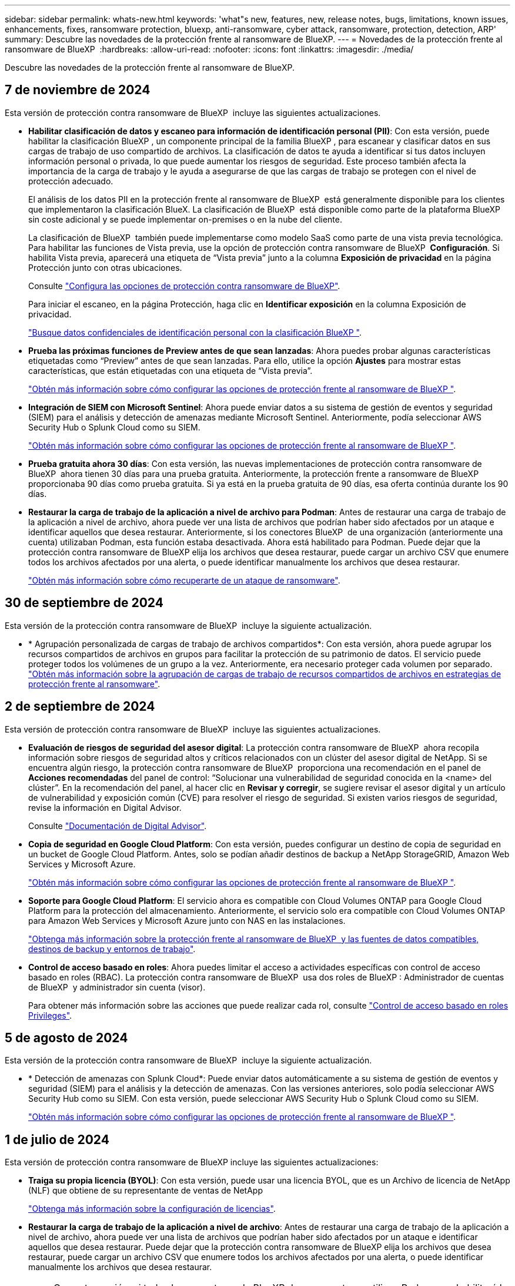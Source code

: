 ---
sidebar: sidebar 
permalink: whats-new.html 
keywords: 'what"s new, features, new, release notes, bugs, limitations, known issues, enhancements, fixes, ransomware protection, bluexp, anti-ransomware, cyber attack, ransomware, protection, detection, ARP' 
summary: Descubre las novedades de la protección frente al ransomware de BlueXP. 
---
= Novedades de la protección frente al ransomware de BlueXP 
:hardbreaks:
:allow-uri-read: 
:nofooter: 
:icons: font
:linkattrs: 
:imagesdir: ./media/


[role="lead"]
Descubre las novedades de la protección frente al ransomware de BlueXP.



== 7 de noviembre de 2024

Esta versión de protección contra ransomware de BlueXP  incluye las siguientes actualizaciones.

* *Habilitar clasificación de datos y escaneo para información de identificación personal (PII)*: Con esta versión, puede habilitar la clasificación BlueXP , un componente principal de la familia BlueXP , para escanear y clasificar datos en sus cargas de trabajo de uso compartido de archivos. La clasificación de datos te ayuda a identificar si tus datos incluyen información personal o privada, lo que puede aumentar los riesgos de seguridad. Este proceso también afecta la importancia de la carga de trabajo y le ayuda a asegurarse de que las cargas de trabajo se protegen con el nivel de protección adecuado.
+
El análisis de los datos PII en la protección frente al ransomware de BlueXP  está generalmente disponible para los clientes que implementaron la clasificación BlueX. La clasificación de BlueXP  está disponible como parte de la plataforma BlueXP  sin coste adicional y se puede implementar on-premises o en la nube del cliente.

+
La clasificación de BlueXP  también puede implementarse como modelo SaaS como parte de una vista previa tecnológica. Para habilitar las funciones de Vista previa, use la opción de protección contra ransomware de BlueXP  *Configuración*. Si habilita Vista previa, aparecerá una etiqueta de “Vista previa” junto a la columna *Exposición de privacidad* en la página Protección junto con otras ubicaciones.

+
Consulte https://docs.netapp.com/us-en/bluexp-ransomware-protection/rp-use-settings.html["Configura las opciones de protección contra ransomware de BlueXP"].

+
Para iniciar el escaneo, en la página Protección, haga clic en *Identificar exposición* en la columna Exposición de privacidad.

+
https://docs.netapp.com/us-en/bluexp-ransomware-protection/rp-use-protect-classify.html["Busque datos confidenciales de identificación personal con la clasificación BlueXP "].

* *Prueba las próximas funciones de Preview antes de que sean lanzadas*: Ahora puedes probar algunas características etiquetadas como “Preview” antes de que sean lanzadas. Para ello, utilice la opción *Ajustes* para mostrar estas características, que están etiquetadas con una etiqueta de “Vista previa”.
+
https://docs.netapp.com/us-en/bluexp-ransomware-protection/rp-use-settings.html["Obtén más información sobre cómo configurar las opciones de protección frente al ransomware de BlueXP "].

* *Integración de SIEM con Microsoft Sentinel*: Ahora puede enviar datos a su sistema de gestión de eventos y seguridad (SIEM) para el análisis y detección de amenazas mediante Microsoft Sentinel. Anteriormente, podía seleccionar AWS Security Hub o Splunk Cloud como su SIEM.
+
https://docs.netapp.com/us-en/bluexp-ransomware-protection/rp-use-settings.html["Obtén más información sobre cómo configurar las opciones de protección frente al ransomware de BlueXP "].



* *Prueba gratuita ahora 30 días*: Con esta versión, las nuevas implementaciones de protección contra ransomware de BlueXP  ahora tienen 30 días para una prueba gratuita. Anteriormente, la protección frente a ransomware de BlueXP  proporcionaba 90 días como prueba gratuita. Si ya está en la prueba gratuita de 90 días, esa oferta continúa durante los 90 días.
* *Restaurar la carga de trabajo de la aplicación a nivel de archivo para Podman*: Antes de restaurar una carga de trabajo de la aplicación a nivel de archivo, ahora puede ver una lista de archivos que podrían haber sido afectados por un ataque e identificar aquellos que desea restaurar. Anteriormente, si los conectores BlueXP  de una organización (anteriormente una cuenta) utilizaban Podman, esta función estaba desactivada. Ahora está habilitado para Podman. Puede dejar que la protección contra ransomware de BlueXP elija los archivos que desea restaurar, puede cargar un archivo CSV que enumere todos los archivos afectados por una alerta, o puede identificar manualmente los archivos que desea restaurar.
+
https://docs.netapp.com/us-en/bluexp-ransomware-protection/rp-use-recover.html["Obtén más información sobre cómo recuperarte de un ataque de ransomware"].





== 30 de septiembre de 2024

Esta versión de la protección contra ransomware de BlueXP  incluye la siguiente actualización.

* * Agrupación personalizada de cargas de trabajo de archivos compartidos*: Con esta versión, ahora puede agrupar los recursos compartidos de archivos en grupos para facilitar la protección de su patrimonio de datos. El servicio puede proteger todos los volúmenes de un grupo a la vez. Anteriormente, era necesario proteger cada volumen por separado. https://docs.netapp.com/us-en/bluexp-ransomware-protection/rp-use-protect.html["Obtén más información sobre la agrupación de cargas de trabajo de recursos compartidos de archivos en estrategias de protección frente al ransomware"].




== 2 de septiembre de 2024

Esta versión de protección contra ransomware de BlueXP  incluye las siguientes actualizaciones.

* *Evaluación de riesgos de seguridad del asesor digital*: La protección contra ransomware de BlueXP  ahora recopila información sobre riesgos de seguridad altos y críticos relacionados con un clúster del asesor digital de NetApp. Si se encuentra algún riesgo, la protección contra ransomware de BlueXP  proporciona una recomendación en el panel de *Acciones recomendadas* del panel de control: “Solucionar una vulnerabilidad de seguridad conocida en la <name> del clúster”. En la recomendación del panel, al hacer clic en *Revisar y corregir*, se sugiere revisar el asesor digital y un artículo de vulnerabilidad y exposición común (CVE) para resolver el riesgo de seguridad. Si existen varios riesgos de seguridad, revise la información en Digital Advisor.
+
Consulte https://docs.netapp.com/us-en/active-iq/index.html["Documentación de Digital Advisor"^].

* *Copia de seguridad en Google Cloud Platform*: Con esta versión, puedes configurar un destino de copia de seguridad en un bucket de Google Cloud Platform. Antes, solo se podían añadir destinos de backup a NetApp StorageGRID, Amazon Web Services y Microsoft Azure.
+
https://docs.netapp.com/us-en/bluexp-ransomware-protection/rp-use-settings.html["Obtén más información sobre cómo configurar las opciones de protección frente al ransomware de BlueXP "].

* *Soporte para Google Cloud Platform*: El servicio ahora es compatible con Cloud Volumes ONTAP para Google Cloud Platform para la protección del almacenamiento. Anteriormente, el servicio solo era compatible con Cloud Volumes ONTAP para Amazon Web Services y Microsoft Azure junto con NAS en las instalaciones.
+
https://docs.netapp.com/us-en/bluexp-ransomware-protection/concept-ransomware-protection.html["Obtenga más información sobre la protección frente al ransomware de BlueXP  y las fuentes de datos compatibles, destinos de backup y entornos de trabajo"].

* *Control de acceso basado en roles*: Ahora puedes limitar el acceso a actividades específicas con control de acceso basado en roles (RBAC). La protección contra ransomware de BlueXP  usa dos roles de BlueXP : Administrador de cuentas de BlueXP  y administrador sin cuenta (visor).
+
Para obtener más información sobre las acciones que puede realizar cada rol, consulte https://docs.netapp.com/us-en/bluexp-ransomware-protection/rp-reference-roles.html["Control de acceso basado en roles Privileges"].





== 5 de agosto de 2024

Esta versión de la protección contra ransomware de BlueXP  incluye la siguiente actualización.

* * Detección de amenazas con Splunk Cloud*: Puede enviar datos automáticamente a su sistema de gestión de eventos y seguridad (SIEM) para el análisis y la detección de amenazas. Con las versiones anteriores, solo podía seleccionar AWS Security Hub como su SIEM. Con esta versión, puede seleccionar AWS Security Hub o Splunk Cloud como su SIEM.
+
https://docs.netapp.com/us-en/bluexp-ransomware-protection/rp-use-settings.html["Obtén más información sobre cómo configurar las opciones de protección frente al ransomware de BlueXP "].





== 1 de julio de 2024

Esta versión de protección contra ransomware de BlueXP incluye las siguientes actualizaciones:

* *Traiga su propia licencia (BYOL)*: Con esta versión, puede usar una licencia BYOL, que es un Archivo de licencia de NetApp (NLF) que obtiene de su representante de ventas de NetApp
+
https://docs.netapp.com/us-en/bluexp-ransomware-protection/rp-start-licenses.html["Obtenga más información sobre la configuración de licencias"].

* *Restaurar la carga de trabajo de la aplicación a nivel de archivo*: Antes de restaurar una carga de trabajo de la aplicación a nivel de archivo, ahora puede ver una lista de archivos que podrían haber sido afectados por un ataque e identificar aquellos que desea restaurar. Puede dejar que la protección contra ransomware de BlueXP elija los archivos que desea restaurar, puede cargar un archivo CSV que enumere todos los archivos afectados por una alerta, o puede identificar manualmente los archivos que desea restaurar.
+

NOTE: Con esta versión, si todos los conectores de BlueXP de una cuenta no utilizan Podman, se habilitará la función de restauración de archivos únicos. De lo contrario, está desactivado para esa cuenta.

+
https://docs.netapp.com/us-en/bluexp-ransomware-protection/rp-use-recover.html["Obtén más información sobre cómo recuperarte de un ataque de ransomware"].

* *Descargue una lista de archivos afectados* antes de restaurar una carga de trabajo de aplicación a nivel de archivo. Ahora puede acceder a la página Alertas para descargar una lista de archivos afectados en un archivo CSV y, a continuación, utilizar la página Recuperación para cargar el archivo CSV.
+
https://docs.netapp.com/us-en/bluexp-ransomware-protection/rp-use-recover.html["Obtenga más información sobre la descarga de archivos afectados antes de restaurar una aplicación"].

* *Eliminar plan de protección*: Con esta versión, ahora puede eliminar una estrategia de protección contra ransomware.
+
https://docs.netapp.com/us-en/bluexp-ransomware-protection/rp-use-protect.html["Obtén más información sobre la protección de cargas de trabajo y la gestión de estrategias de protección frente al ransomware"].





== 10 de junio de 2024

Esta versión de protección contra ransomware de BlueXP incluye las siguientes actualizaciones:

* *Bloqueo de copia de Snapshot en el almacenamiento primario*: Permite bloquear las copias de Snapshot en el almacenamiento primario para que no se puedan modificar o eliminar durante un cierto período de tiempo, incluso si un ataque de ransomware se dirige al destino de almacenamiento de copia de seguridad.
+
https://docs.netapp.com/us-en/bluexp-ransomware-protection/rp-use-protect.html["Obtén más información sobre la protección de cargas de trabajo y cómo habilitar el backup bloqueando una estrategia de protección frente al ransomware"].

* *Esta versión es compatible con Cloud Volumes ONTAP para Microsoft Azure* como un entorno de trabajo, además de Cloud Volumes ONTAP para AWS y NAS de ONTAP en las instalaciones.
+
https://docs.netapp.com/us-en/bluexp-cloud-volumes-ontap/task-getting-started-azure.html["Inicio rápido para Cloud Volumes ONTAP en Azure"^]

+
https://docs.netapp.com/us-en/bluexp-ransomware-protection/concept-ransomware-protection.html["Obtén más información sobre la protección frente al ransomware de BlueXP"].

* *Microsoft Azure añadido como destino de copia de seguridad*. Ahora puede añadir Microsoft Azure como destino de backup, junto con AWS y NetApp StorageGRID.
+
https://docs.netapp.com/us-en/bluexp-ransomware-protection/rp-use-settings.html["Obtenga más información sobre cómo configurar las opciones de protección"].





== 14 de mayo de 2024

Esta versión es la versión de disponibilidad general de la protección de ransomware de BlueXP. Incluye las siguientes actualizaciones:

* *Actualizaciones de licencias*: Puedes registrarte para una prueba gratuita de 90 días. Pronto podrás comprar una suscripción de pago por uso con Amazon Web Services Marketplace o con tu propia licencia de NetApp.
+
https://docs.netapp.com/us-en/bluexp-ransomware-protection/rp-start-licenses.html["Obtenga más información sobre la configuración de licencias"].

* *Protocolo CIFS*: El servicio ahora es compatible con ONTAP y Cloud Volumes ONTAP en entornos de trabajo de AWS usando protocolos NFS y CIFS. La versión anterior solo admitía el protocolo NFS.
* *Detalles de la carga de trabajo*: Esta versión ahora proporciona más detalles en la información de la carga de trabajo de la Protección y otras páginas para mejorar la evaluación de la protección de la carga de trabajo. Desde los detalles de la carga de trabajo, es posible revisar la política actualmente asignada y revisar los destinos de backup configurados.
+
https://docs.netapp.com/us-en/bluexp-ransomware-protection/rp-use-protect.html["Obtenga más información sobre la visualización de detalles de las cargas de trabajo en las páginas Protection"].

* * Protección y recuperación coherentes con las aplicaciones y con las máquinas virtuales*: Ahora puede realizar una protección coherente con las aplicaciones con el software NetApp SnapCenter y una protección coherente con las máquinas virtuales con el complemento SnapCenter para VMware vSphere, logrando un estado inactivo y consistente para evitar una posible pérdida de datos más adelante si se necesita recuperación. Si se requiere la recuperación, puede restaurar la aplicación o la máquina virtual de nuevo a cualquiera de los estados disponibles anteriormente.
+
https://docs.netapp.com/us-en/bluexp-ransomware-protection/rp-use-protect.html["Obtenga más información sobre la protección de cargas de trabajo"].

* * Estrategias de protección contra ransomware*: Si las políticas Snapshot o Backup no existen en la carga de trabajo, puede crear una estrategia de protección contra ransomware, que puede incluir las siguientes políticas que cree en este servicio:
+
** Política de Snapshot
** Política de backup
** Política de detección
+
https://docs.netapp.com/us-en/bluexp-ransomware-protection/rp-use-protect.html["Obtenga más información sobre la protección de cargas de trabajo"].



* *Habilitar detección de amenazas* ahora está disponible usando un sistema de administración de eventos y seguridad de terceros (SIEM). El panel de control muestra ahora una nueva recomendación para habilitar la detección de amenazas, que se puede configurar en la página Configuración.
+
https://docs.netapp.com/us-en/bluexp-ransomware-protection/rp-use-settings.html["Obtenga más información sobre la configuración de opciones de configuración"].

* * Descartar alertas de falsos positivos*: Desde la pestaña Alertas, ahora puede descartar falsos positivos o decidir recuperar sus datos de inmediato.
+
https://docs.netapp.com/us-en/bluexp-ransomware-protection/rp-use-alert.html["Obtén más información sobre cómo responder a una alerta de ransomware"].

* *Los nuevos estados de detección* aparecen en la página Protección que muestra el estado de la detección de ransomware aplicada a la carga de trabajo.
+
https://docs.netapp.com/us-en/bluexp-ransomware-protection/rp-use-protect.html["Obtenga más información sobre la protección de cargas de trabajo y la visualización de estados de protección"].

* *Descargar archivos CSV* desde las páginas de Protección, Alertas y Recuperación.
+
https://docs.netapp.com/us-en/bluexp-ransomware-protection/rp-use-reports.html["Obtenga más información sobre la descarga de archivos CSV desde el panel de control y otras páginas"].

* *Ver documentación* el enlace ahora está incluido en la interfaz de usuario. Puede acceder a esta documentación desde el tablero vertical *Acciones* image:button-actions-vertical.png["Acciones verticales"] opción. Selecciona *Novedades* para ver los detalles en las notas de la versión o *Documentación* para ver la página principal de la documentación de protección contra ransomware de BlueXP.
* *Copia de seguridad y recuperación de BlueXP*: El servicio de copia de seguridad y recuperación de BlueXP ya no necesita estar habilitado en el entorno de trabajo. Consulte link:rp-start-prerequisites.html["requisitos previos"]. El servicio de protección frente a ransomware de BlueXP ayuda a configurar un destino de backup mediante la opción Configuración. Consulte link:rp-use-settings.html["Configurar ajustes"].
* *Opción de configuración*: Ahora puedes configurar destinos de copia de seguridad en Configuración de protección contra ransomware de BlueXP.
+
https://docs.netapp.com/us-en/bluexp-ransomware-protection/rp-use-settings.html["Obtenga más información sobre la configuración de opciones de configuración"].





== 5 de marzo de 2024

Esta versión previa de la protección contra ransomware de BlueXP incluye las siguientes actualizaciones:

* *Gestión de políticas de protección*: Además de usar políticas predefinidas, ahora puedes crear políticas. https://docs.netapp.com/us-en/bluexp-ransomware-protection/rp-use-protect.html["Obtenga más información sobre la gestión de políticas"].
* *Inmutabilidad en almacenamiento secundario (DataLock)*: Ahora puede hacer que la copia de seguridad sea inmutable en el almacenamiento secundario usando la tecnología NetApp DataLock en el almacén de objetos. https://docs.netapp.com/us-en/bluexp-ransomware-protection/rp-use-protect.html["Obtén más información sobre la creación de políticas de protección"].
* *Copia de seguridad automática en NetApp StorageGRID*: Además de usar AWS, ahora puede elegir StorageGRID como destino de copia de seguridad. https://docs.netapp.com/us-en/bluexp-ransomware-protection/rp-use-settings.html["Obtenga más información sobre la configuración de destinos de backup"].
* *Características adicionales para investigar posibles ataques*: Ahora puedes ver más detalles forenses para investigar el posible ataque detectado. https://docs.netapp.com/us-en/bluexp-ransomware-protection/rp-use-alert.html["Más información sobre cómo responder a una alerta de ransomware detectada"].
* *Proceso de recuperación*. Se mejoró el proceso de recuperación. Ahora puede recuperar volumen por volumen o todos los volúmenes de una carga de trabajo. https://docs.netapp.com/us-en/bluexp-ransomware-protection/rp-use-recover.html["Descubre cómo recuperarse de un ataque de ransomware (después de que se hayan neutralizado los incidentes)"].


https://docs.netapp.com/us-en/bluexp-ransomware-protection/concept-ransomware-protection.html["Obtén más información sobre la protección frente al ransomware de BlueXP"].



== 6 de octubre de 2023

El servicio de protección frente al ransomware de BlueXP es una solución de SaaS que protege datos, detecta posibles ataques y recupera datos desde un ataque de ransomware.

Para la versión de vista previa, el servicio protege las cargas de trabajo basadas en aplicaciones de Oracle, MySQL, almacenes de datos de máquinas virtuales y recursos compartidos de archivos en almacenamiento NAS en las instalaciones, así como Cloud Volumes ONTAP en AWS (mediante el protocolo NFS) en organizaciones de BlueXP  de forma individual y realiza backups de datos en el almacenamiento en cloud de Amazon Web Services.

El servicio de protección frente a ransomware de BlueXP ofrece un uso completo de diversas tecnologías de NetApp para que su administrador de seguridad de datos o el ingeniero de operaciones de seguridad puedan lograr los siguientes objetivos:

* Mira la protección contra ransomware en todas tus cargas de trabajo de un vistazo.
* Obtenga información sobre las recomendaciones de protección frente al ransomware
* Mejora la postura de protección basándose en las recomendaciones de protección frente al ransomware de BlueXP.
* Asigna políticas de protección frente al ransomware para proteger tus principales cargas de trabajo y datos de alto riesgo frente a ataques de ransomware.
* Supervise el estado de sus cargas de trabajo frente a ataques de ransomware y busque anomalías en los datos.
* Evalúa rápidamente el impacto de los incidentes de ransomware en tu carga de trabajo.
* Recupérese de forma inteligente de los incidentes de ransomware restaurando los datos y garantizando que no se produzca la reinfección de los datos almacenados.


https://docs.netapp.com/us-en/bluexp-ransomware-protection/concept-ransomware-protection.html["Obtén más información sobre la protección frente al ransomware de BlueXP"].
